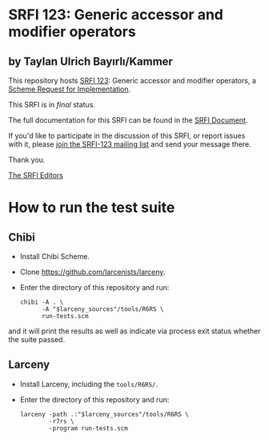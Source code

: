 * SRFI 123: Generic accessor and modifier operators

** by Taylan Ulrich Bayırlı/Kammer

This repository hosts [[http://srfi.schemers.org/srfi-123/][SRFI 123]]: Generic accessor and modifier operators, a [[http://srfi.schemers.org/][Scheme Request for Implementation]].

This SRFI is in /final/ status.

The full documentation for this SRFI can be found in the [[http://srfi.schemers.org/srfi-123/srfi-123.html][SRFI Document]].

If you'd like to participate in the discussion of this SRFI, or report issues with it, please [[http://srfi.schemers.org/srfi-123/][join the SRFI-123 mailing list]] and send your message there.

Thank you.


[[mailto:srfi-editors@srfi.schemers.org][The SRFI Editors]]

* How to run the test suite

** Chibi

-  Install Chibi Scheme.

-  Clone [[https://github.com/larcenists/larceny]].

-  Enter the directory of this repository and run:

   #+BEGIN_EXAMPLE
       chibi -A . \
             -A "$larceny_sources"/tools/R6RS \
             run-tests.scm
   #+END_EXAMPLE

and it will print the results as well as indicate via process exit
status whether the suite passed.

** Larceny

-  Install Larceny, including the =tools/R6RS/=.

-  Enter the directory of this repository and run:

   #+BEGIN_EXAMPLE
       larceny -path .:"$larceny_sources"/tools/R6RS \
               -r7rs \
               -program run-tests.scm
   #+END_EXAMPLE